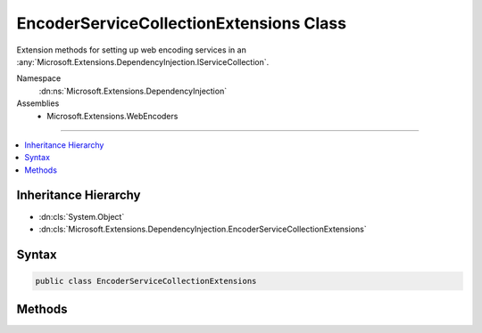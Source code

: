

EncoderServiceCollectionExtensions Class
========================================






Extension methods for setting up web encoding services in an :any:`Microsoft.Extensions.DependencyInjection.IServiceCollection`\.


Namespace
    :dn:ns:`Microsoft.Extensions.DependencyInjection`
Assemblies
    * Microsoft.Extensions.WebEncoders

----

.. contents::
   :local:



Inheritance Hierarchy
---------------------


* :dn:cls:`System.Object`
* :dn:cls:`Microsoft.Extensions.DependencyInjection.EncoderServiceCollectionExtensions`








Syntax
------

.. code-block:: csharp

    public class EncoderServiceCollectionExtensions








.. dn:class:: Microsoft.Extensions.DependencyInjection.EncoderServiceCollectionExtensions
    :hidden:

.. dn:class:: Microsoft.Extensions.DependencyInjection.EncoderServiceCollectionExtensions

Methods
-------

.. dn:class:: Microsoft.Extensions.DependencyInjection.EncoderServiceCollectionExtensions
    :noindex:
    :hidden:

    
    .. dn:method:: Microsoft.Extensions.DependencyInjection.EncoderServiceCollectionExtensions.AddWebEncoders(Microsoft.Extensions.DependencyInjection.IServiceCollection)
    
        
    
        
        Adds :any:`System.Text.Encodings.Web.HtmlEncoder`\, :any:`System.Text.Encodings.Web.JavaScriptEncoder` and :any:`System.Text.Encodings.Web.UrlEncoder`
        to the specified <em>services</em>.
    
        
    
        
        :param services: The :any:`Microsoft.Extensions.DependencyInjection.IServiceCollection`\.
        
        :type services: Microsoft.Extensions.DependencyInjection.IServiceCollection
        :rtype: Microsoft.Extensions.DependencyInjection.IServiceCollection
        :return: The :any:`Microsoft.Extensions.DependencyInjection.IServiceCollection` so that additional calls can be chained.
    
        
        .. code-block:: csharp
    
            public static IServiceCollection AddWebEncoders(this IServiceCollection services)
    
    .. dn:method:: Microsoft.Extensions.DependencyInjection.EncoderServiceCollectionExtensions.AddWebEncoders(Microsoft.Extensions.DependencyInjection.IServiceCollection, System.Action<Microsoft.Extensions.WebEncoders.WebEncoderOptions>)
    
        
    
        
        Adds :any:`System.Text.Encodings.Web.HtmlEncoder`\, :any:`System.Text.Encodings.Web.JavaScriptEncoder` and :any:`System.Text.Encodings.Web.UrlEncoder`
        to the specified <em>services</em>.
    
        
    
        
        :param services: The :any:`Microsoft.Extensions.DependencyInjection.IServiceCollection`\.
        
        :type services: Microsoft.Extensions.DependencyInjection.IServiceCollection
    
        
        :param setupAction: An :any:`System.Action\`1` to configure the provided :any:`Microsoft.Extensions.WebEncoders.WebEncoderOptions`\.
        
        :type setupAction: System.Action<System.Action`1>{Microsoft.Extensions.WebEncoders.WebEncoderOptions<Microsoft.Extensions.WebEncoders.WebEncoderOptions>}
        :rtype: Microsoft.Extensions.DependencyInjection.IServiceCollection
        :return: The :any:`Microsoft.Extensions.DependencyInjection.IServiceCollection` so that additional calls can be chained.
    
        
        .. code-block:: csharp
    
            public static IServiceCollection AddWebEncoders(this IServiceCollection services, Action<WebEncoderOptions> setupAction)
    

